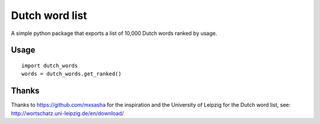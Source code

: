 =========================================================
Dutch word list
=========================================================
A simple python package that exports a list of 10,000 Dutch words ranked by usage.

Usage
=====
::

    import dutch_words
    words = dutch_words.get_ranked()

Thanks
======
Thanks to https://github.com/mxsasha for the inspiration and the University of
Leipzig for the Dutch word list, see: http://wortschatz.uni-leipzig.de/en/download/
